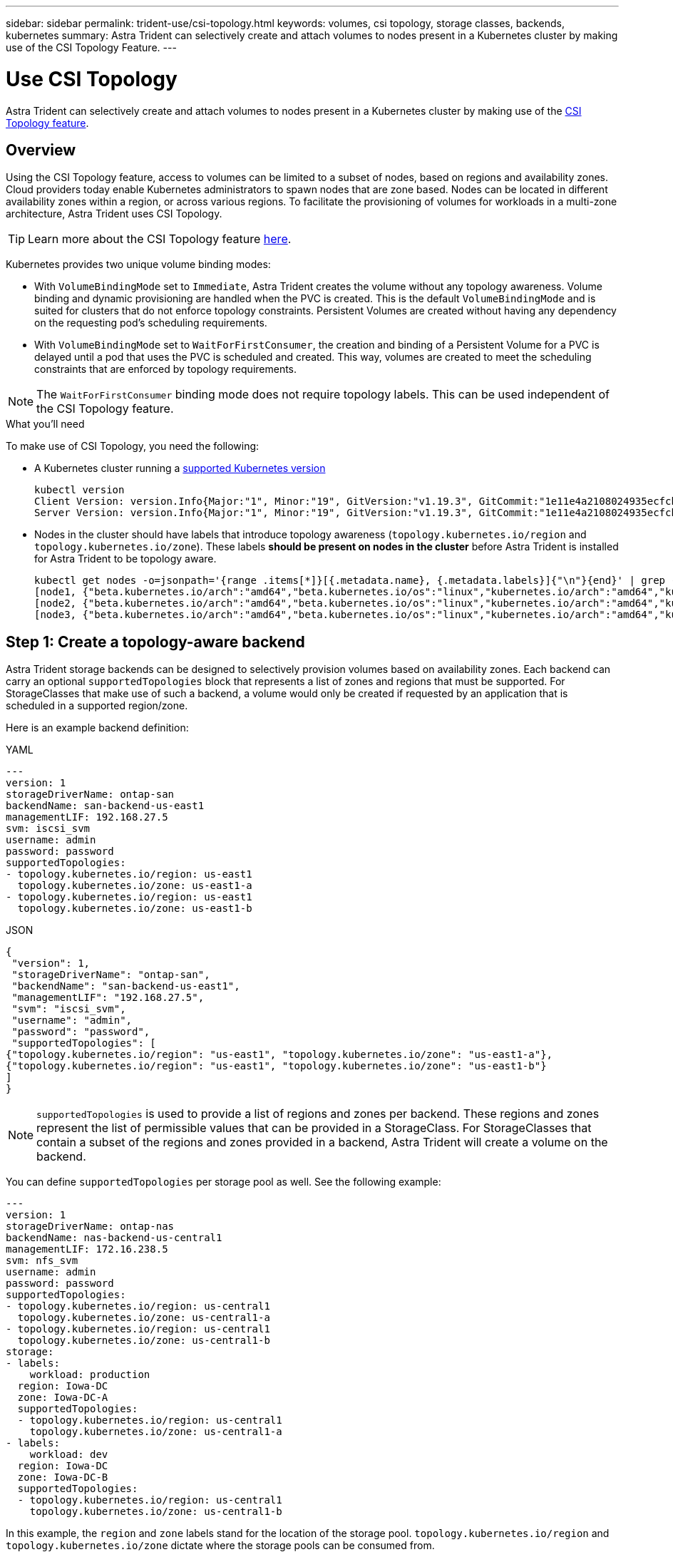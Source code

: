 ---
sidebar: sidebar
permalink: trident-use/csi-topology.html
keywords: volumes, csi topology, storage classes, backends, kubernetes
summary: Astra Trident can selectively create and attach volumes to nodes present in a Kubernetes cluster by making use of the CSI Topology Feature.
---

= Use CSI Topology
:hardbreaks:
:icons: font
:imagesdir: ../media/

[.lead]
Astra Trident can selectively create and attach volumes to nodes present in a Kubernetes cluster by making use of the https://kubernetes-csi.github.io/docs/topology.html[CSI Topology feature^]. 

== Overview 
Using the CSI Topology feature, access to volumes can be limited to a subset of nodes, based on regions and availability zones. Cloud providers today enable Kubernetes administrators to spawn nodes that are zone based. Nodes can be located in different availability zones within a region, or across various regions. To facilitate the provisioning of volumes for workloads in a multi-zone architecture, Astra Trident uses CSI Topology.

TIP: Learn more about the CSI Topology feature https://kubernetes.io/blog/2018/10/11/topology-aware-volume-provisioning-in-kubernetes/[here^].

Kubernetes provides two unique volume binding modes:

* With `VolumeBindingMode` set to `Immediate`, Astra Trident creates the volume without any topology awareness. Volume binding and dynamic provisioning are handled when the PVC is created. This is the default `VolumeBindingMode` and is suited for clusters that do not enforce topology constraints. Persistent Volumes are created without having any dependency on the requesting pod’s scheduling requirements.
* With `VolumeBindingMode` set to `WaitForFirstConsumer`, the creation and binding of a Persistent Volume for a PVC is delayed until a pod that uses the PVC is scheduled and created. This way, volumes are created to meet the scheduling constraints that are enforced by topology requirements.

NOTE: The `WaitForFirstConsumer` binding mode does not require topology labels. This can be used independent of the CSI Topology feature.

.What you'll need

To make use of CSI Topology, you need the following:

* A Kubernetes cluster running a link:requirements.html[supported Kubernetes version]
+
----
kubectl version
Client Version: version.Info{Major:"1", Minor:"19", GitVersion:"v1.19.3", GitCommit:"1e11e4a2108024935ecfcb2912226cedeafd99df", GitTreeState:"clean", BuildDate:"2020-10-14T12:50:19Z", GoVersion:"go1.15.2", Compiler:"gc", Platform:"linux/amd64"}
Server Version: version.Info{Major:"1", Minor:"19", GitVersion:"v1.19.3", GitCommit:"1e11e4a2108024935ecfcb2912226cedeafd99df", GitTreeState:"clean", BuildDate:"2020-10-14T12:41:49Z", GoVersion:"go1.15.2", Compiler:"gc", Platform:"linux/amd64"}
----
* Nodes in the cluster should have labels that introduce topology awareness (`topology.kubernetes.io/region` and `topology.kubernetes.io/zone`). These labels *should be present on nodes in the cluster* before Astra Trident is installed for Astra Trident to be topology aware.
+
----
kubectl get nodes -o=jsonpath='{range .items[*]}[{.metadata.name}, {.metadata.labels}]{"\n"}{end}' | grep --color "topology.kubernetes.io"
[node1, {"beta.kubernetes.io/arch":"amd64","beta.kubernetes.io/os":"linux","kubernetes.io/arch":"amd64","kubernetes.io/hostname":"node1","kubernetes.io/os":"linux","node-role.kubernetes.io/master":"","topology.kubernetes.io/region":"us-east1","topology.kubernetes.io/zone":"us-east1-a"}]
[node2, {"beta.kubernetes.io/arch":"amd64","beta.kubernetes.io/os":"linux","kubernetes.io/arch":"amd64","kubernetes.io/hostname":"node2","kubernetes.io/os":"linux","node-role.kubernetes.io/worker":"","topology.kubernetes.io/region":"us-east1","topology.kubernetes.io/zone":"us-east1-b"}]
[node3, {"beta.kubernetes.io/arch":"amd64","beta.kubernetes.io/os":"linux","kubernetes.io/arch":"amd64","kubernetes.io/hostname":"node3","kubernetes.io/os":"linux","node-role.kubernetes.io/worker":"","topology.kubernetes.io/region":"us-east1","topology.kubernetes.io/zone":"us-east1-c"}]
----

== Step 1: Create a topology-aware backend

Astra Trident storage backends can be designed to selectively provision volumes based on availability zones. Each backend can carry an optional `supportedTopologies` block that represents a list of zones and regions that must be supported. For StorageClasses that make use of such a backend, a volume would only be created if requested by an application that is scheduled in a supported region/zone.

Here is an example backend definition:
// start tabbed area

[role="tabbed-block"]
====

.YAML
--
----
---
version: 1
storageDriverName: ontap-san
backendName: san-backend-us-east1
managementLIF: 192.168.27.5
svm: iscsi_svm
username: admin
password: password
supportedTopologies:
- topology.kubernetes.io/region: us-east1
  topology.kubernetes.io/zone: us-east1-a
- topology.kubernetes.io/region: us-east1
  topology.kubernetes.io/zone: us-east1-b
----
--

.JSON
--
----
{
 "version": 1,
 "storageDriverName": "ontap-san",
 "backendName": "san-backend-us-east1",
 "managementLIF": "192.168.27.5",
 "svm": "iscsi_svm",
 "username": "admin",
 "password": "password",
 "supportedTopologies": [
{"topology.kubernetes.io/region": "us-east1", "topology.kubernetes.io/zone": "us-east1-a"},
{"topology.kubernetes.io/region": "us-east1", "topology.kubernetes.io/zone": "us-east1-b"}
]
}
----
--
====

// end tabbed area


NOTE: `supportedTopologies` is used to provide a list of regions and zones per backend. These regions and zones represent the list of permissible values that can be provided in a StorageClass. For StorageClasses that contain a subset of the regions and zones provided in a backend, Astra Trident will create a volume on the backend.

You can define `supportedTopologies` per storage pool as well. See the following example:
----
---
version: 1
storageDriverName: ontap-nas
backendName: nas-backend-us-central1
managementLIF: 172.16.238.5
svm: nfs_svm
username: admin
password: password
supportedTopologies:
- topology.kubernetes.io/region: us-central1
  topology.kubernetes.io/zone: us-central1-a
- topology.kubernetes.io/region: us-central1
  topology.kubernetes.io/zone: us-central1-b
storage:
- labels:
    workload: production
  region: Iowa-DC
  zone: Iowa-DC-A
  supportedTopologies:
  - topology.kubernetes.io/region: us-central1
    topology.kubernetes.io/zone: us-central1-a
- labels:
    workload: dev
  region: Iowa-DC
  zone: Iowa-DC-B
  supportedTopologies:
  - topology.kubernetes.io/region: us-central1
    topology.kubernetes.io/zone: us-central1-b
----
In this example, the `region` and `zone` labels stand for the location of the storage pool. `topology.kubernetes.io/region` and `topology.kubernetes.io/zone` dictate where the storage pools can be consumed from.

== Step 2: Define StorageClasses that are topology aware

Based on the topology labels that are provided to the nodes in the cluster, StorageClasses can be defined to contain topology information. This will determine the storage pools that serve as candidates for PVC requests made, and the subset of nodes that can make use of the volumes provisioned by Trident.

See the following example:
----
apiVersion: storage.k8s.io/v1
kind: StorageClass
metadata:
name: netapp-san-us-east1
provisioner: csi.trident.netapp.io
volumeBindingMode: WaitForFirstConsumer
allowedTopologies:
- matchLabelExpressions:
- key: topology.kubernetes.io/zone
  values:
  - us-east1-a
  - us-east1-b
- key: topology.kubernetes.io/region
  values:
  - us-east1
parameters:
  fsType: "ext4"
----
In the StorageClass definition provided above, `volumeBindingMode` is set to `WaitForFirstConsumer`. PVCs that are requested with this StorageClass will not be acted upon until they are referenced in a pod. And, `allowedTopologies` provides the zones and region to be used. The `netapp-san-us-east1` StorageClass will create PVCs on the `san-backend-us-east1` backend defined above.

== Step 3: Create and use a PVC

With the StorageClass created and mapped to a backend, you can now create PVCs.

See the example `spec` below:
----
---
kind: PersistentVolumeClaim
apiVersion: v1
metadata:
name: pvc-san
spec:
accessModes:
  - ReadWriteOnce
resources:
  requests:
    storage: 300Mi
storageClassName: netapp-san-us-east1
----

Creating a PVC using this manifest would result in the following:
----
kubectl create -f pvc.yaml
persistentvolumeclaim/pvc-san created
kubectl get pvc
NAME      STATUS    VOLUME   CAPACITY   ACCESS MODES   STORAGECLASS          AGE
pvc-san   Pending                                      netapp-san-us-east1   2s
kubectl describe pvc
Name:          pvc-san
Namespace:     default
StorageClass:  netapp-san-us-east1
Status:        Pending
Volume:
Labels:        <none>
Annotations:   <none>
Finalizers:    [kubernetes.io/pvc-protection]
Capacity:
Access Modes:
VolumeMode:    Filesystem
Mounted By:    <none>
Events:
  Type    Reason                Age   From                         Message
  ----    ------                ----  ----                         -------
  Normal  WaitForFirstConsumer  6s    persistentvolume-controller  waiting for first consumer to be created before binding
----

For Trident to create a volume and bind it to the PVC, use the PVC in a pod. See the following example:
----
apiVersion: v1
kind: Pod
metadata:
  name: app-pod-1
spec:
  affinity:
    nodeAffinity:
      requiredDuringSchedulingIgnoredDuringExecution:
        nodeSelectorTerms:
        - matchExpressions:
          - key: topology.kubernetes.io/region
            operator: In
            values:
            - us-east1
      preferredDuringSchedulingIgnoredDuringExecution:
      - weight: 1
        preference:
          matchExpressions:
          - key: topology.kubernetes.io/zone
            operator: In
            values:
            - us-east1-a
            - us-east1-b
  securityContext:
    runAsUser: 1000
    runAsGroup: 3000
    fsGroup: 2000
  volumes:
  - name: vol1
    persistentVolumeClaim:
      claimName: pvc-san
  containers:
  - name: sec-ctx-demo
    image: busybox
    command: [ "sh", "-c", "sleep 1h" ]
    volumeMounts:
    - name: vol1
      mountPath: /data/demo
    securityContext:
      allowPrivilegeEscalation: false
----
This podSpec instructs Kubernetes to schedule the pod on nodes that are present in the `us-east1` region, and choose from any node that is present in the `us-east1-a` or `us-east1-b` zones.

See the following output:
----
kubectl get pods -o wide
NAME        READY   STATUS    RESTARTS   AGE   IP               NODE              NOMINATED NODE   READINESS GATES
app-pod-1   1/1     Running   0          19s   192.168.25.131   node2             <none>           <none>
kubectl get pvc -o wide
NAME      STATUS   VOLUME                                     CAPACITY   ACCESS MODES   STORAGECLASS          AGE   VOLUMEMODE
pvc-san   Bound    pvc-ecb1e1a0-840c-463b-8b65-b3d033e2e62b   300Mi      RWO            netapp-san-us-east1   48s   Filesystem
----

== Update backends to include `supportedTopologies`

Pre-existing backends can be updated to include a list of `supportedTopologies` using `tridentctl backend update`. This will not affect volumes that have already been provisioned, and will only be used for subsequent PVCs.

== Find more information

* https://kubernetes.io/docs/concepts/configuration/manage-resources-containers/[Manage resources for containers^]
* https://kubernetes.io/docs/concepts/scheduling-eviction/assign-pod-node/#nodeselector[nodeSelector^]
* https://kubernetes.io/docs/concepts/scheduling-eviction/assign-pod-node/#affinity-and-anti-affinity[Affinity and anti-affinity^]
* https://kubernetes.io/docs/concepts/scheduling-eviction/taint-and-toleration/[Taints and Tolerations^]
